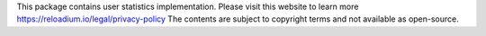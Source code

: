 This package contains user statistics implementation.
Please visit this website to learn more https://reloadium.io/legal/privacy-policy
The contents are subject to copyright terms and not available as open-source.